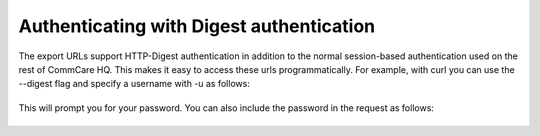  

**Authenticating with Digest authentication**
---------------------------------------------

The export URLs support HTTP-Digest authentication in addition to the
normal session-based authentication used on the rest of CommCare HQ.
This makes it easy to access these urls programmatically. For example,
with curl you can use the --digest flag and specify a username with -u
as follows:

+--------------------------------------------------------------------------+
| ::                                                                       |
|                                                                          |
|     curl -v --digest -u [USERNAME] '[URL]'                               |
                                                                          
+--------------------------------------------------------------------------+

 

This will prompt you for your password. You can also include the
password in the request as follows:

+--------------------------------------------------------------------------+
| ::                                                                       |
|                                                                          |
|     curl -v --digest -u [USERNAME]:[PASSWORD] '[URL]'                    |
                                                                          
+--------------------------------------------------------------------------+

 
